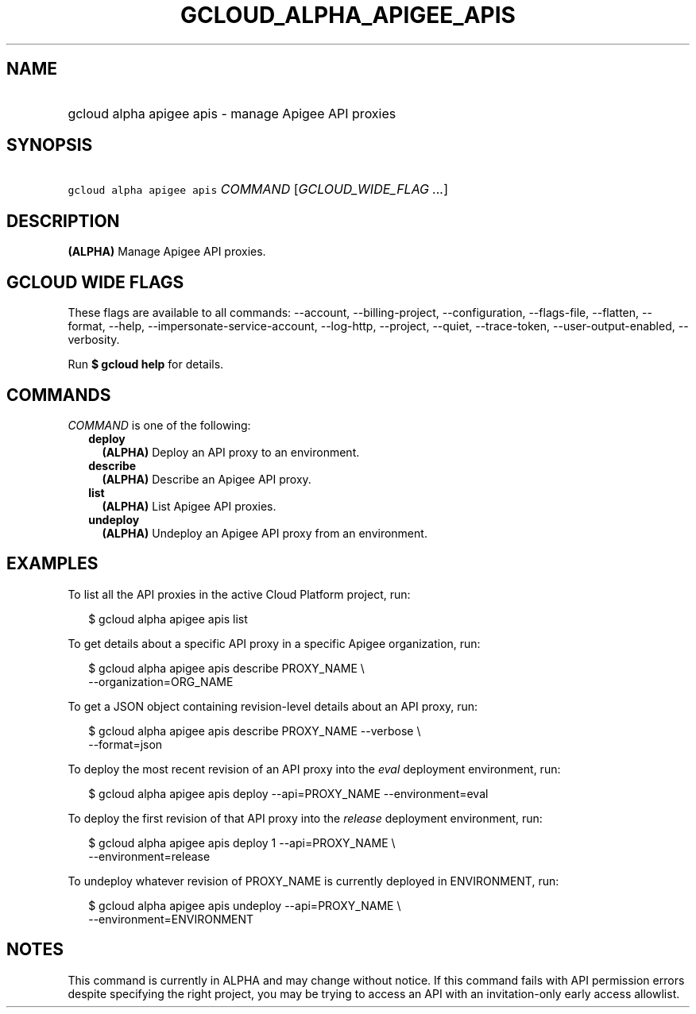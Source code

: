 
.TH "GCLOUD_ALPHA_APIGEE_APIS" 1



.SH "NAME"
.HP
gcloud alpha apigee apis \- manage Apigee API proxies



.SH "SYNOPSIS"
.HP
\f5gcloud alpha apigee apis\fR \fICOMMAND\fR [\fIGCLOUD_WIDE_FLAG\ ...\fR]



.SH "DESCRIPTION"

\fB(ALPHA)\fR Manage Apigee API proxies.



.SH "GCLOUD WIDE FLAGS"

These flags are available to all commands: \-\-account, \-\-billing\-project,
\-\-configuration, \-\-flags\-file, \-\-flatten, \-\-format, \-\-help,
\-\-impersonate\-service\-account, \-\-log\-http, \-\-project, \-\-quiet,
\-\-trace\-token, \-\-user\-output\-enabled, \-\-verbosity.

Run \fB$ gcloud help\fR for details.



.SH "COMMANDS"

\f5\fICOMMAND\fR\fR is one of the following:

.RS 2m
.TP 2m
\fBdeploy\fR
\fB(ALPHA)\fR Deploy an API proxy to an environment.

.TP 2m
\fBdescribe\fR
\fB(ALPHA)\fR Describe an Apigee API proxy.

.TP 2m
\fBlist\fR
\fB(ALPHA)\fR List Apigee API proxies.

.TP 2m
\fBundeploy\fR
\fB(ALPHA)\fR Undeploy an Apigee API proxy from an environment.


.RE
.sp

.SH "EXAMPLES"

To list all the API proxies in the active Cloud Platform project, run:

.RS 2m
$ gcloud alpha apigee apis list
.RE

To get details about a specific API proxy in a specific Apigee organization,
run:

.RS 2m
$ gcloud alpha apigee apis describe PROXY_NAME \e
  \-\-organization=ORG_NAME
.RE

To get a JSON object containing revision\-level details about an API proxy, run:

.RS 2m
$ gcloud alpha apigee apis describe PROXY_NAME \-\-verbose \e
  \-\-format=json
.RE

To deploy the most recent revision of an API proxy into the \f5\fIeval\fR\fR
deployment environment, run:

.RS 2m
$ gcloud alpha apigee apis deploy \-\-api=PROXY_NAME \-\-environment=eval
.RE

To deploy the first revision of that API proxy into the \f5\fIrelease\fR\fR
deployment environment, run:

.RS 2m
$ gcloud alpha apigee apis deploy 1 \-\-api=PROXY_NAME \e
  \-\-environment=release
.RE

To undeploy whatever revision of PROXY_NAME is currently deployed in
ENVIRONMENT, run:

.RS 2m
$ gcloud alpha apigee apis undeploy \-\-api=PROXY_NAME \e
  \-\-environment=ENVIRONMENT
.RE



.SH "NOTES"

This command is currently in ALPHA and may change without notice. If this
command fails with API permission errors despite specifying the right project,
you may be trying to access an API with an invitation\-only early access
allowlist.

